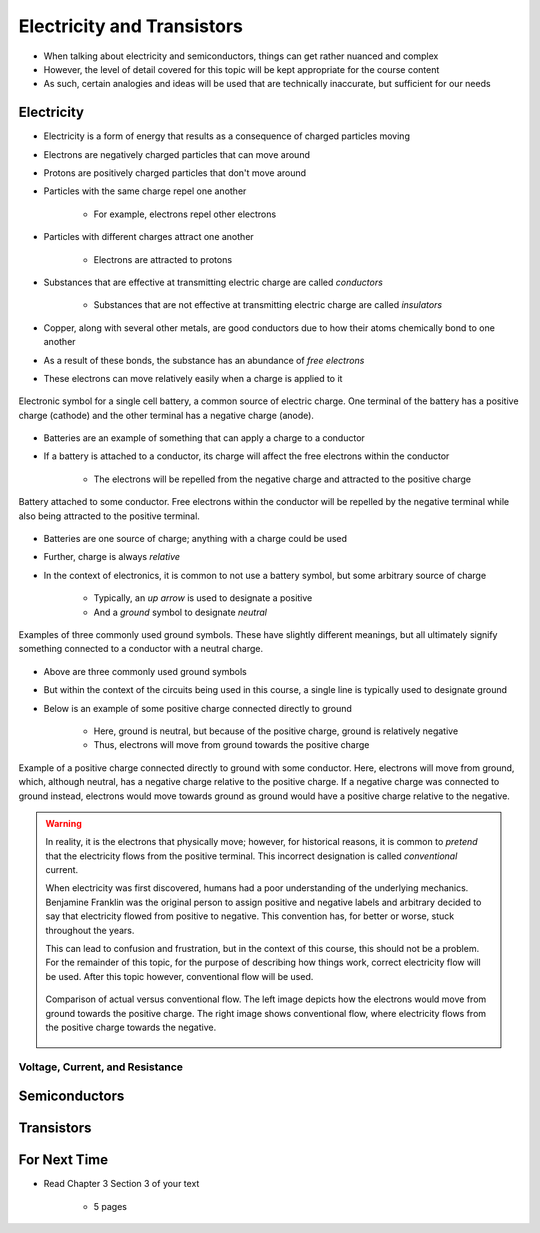 ***************************
Electricity and Transistors
***************************

* When talking about electricity and semiconductors, things can get rather nuanced and complex
* However, the level of detail covered for this topic will be kept appropriate for the course content
* As such, certain analogies and ideas will be used that are technically inaccurate, but sufficient for our needs



Electricity
===========

* Electricity is a form of energy that results as a consequence of charged particles moving

* Electrons are negatively charged particles that can move around
* Protons are positively charged particles that don't move around

* Particles with the same charge repel one another

    * For example, electrons repel other electrons


* Particles with different charges attract one another

    * Electrons are attracted to protons


* Substances that are effective at transmitting electric charge are called *conductors*

    * Substances that are not effective at transmitting electric charge are called *insulators*


* Copper, along with several other metals, are good conductors due to how their atoms chemically bond to one another
* As a result of these bonds, the substance has an abundance of *free electrons*
* These electrons can move relatively easily when a charge is applied to it


.. figure:: battery_cell_symbol.png
    :width: 333 px
    :align: center
    :target: https://en.wikipedia.org/wiki/Electric_battery

    Electronic symbol for a single cell battery, a common source of electric charge. One terminal of the battery has a
    positive charge (cathode) and the other terminal has a negative charge (anode).


* Batteries are an example of something that can apply a charge to a conductor
* If a battery is attached to a conductor, its charge will affect the free electrons within the conductor

    * The electrons will be repelled from the negative charge and attracted to the positive charge


.. figure:: charge_from_battery_through_conductor.png
    :width: 333 px
    :align: center
    :target: https://en.wikipedia.org/wiki/Electric_battery

    Battery attached to some conductor. Free electrons within the conductor will be repelled by the negative terminal
    while also being attracted to the positive terminal.


* Batteries are one source of charge; anything with a charge could be used
* Further, charge is always *relative*

* In the context of electronics, it is common to not use a battery symbol, but some arbitrary source of charge

    * Typically, an *up arrow* is used to designate a positive
    * And a *ground* symbol to designate *neutral*


.. figure:: common_ground_symbols.png
    :width: 333 px
    :align: center
    :target: https://en.wikipedia.org/wiki/Ground_(electricity)

    Examples of three commonly used ground symbols. These have slightly different meanings, but all ultimately signify
    something connected to a conductor with a neutral charge.


* Above are three commonly used ground symbols
* But within the context of the circuits being used in this course, a single line is typically used to designate ground

* Below is an example of some positive charge connected directly to ground

    * Here, ground is neutral, but because of the positive charge, ground is relatively negative
    * Thus, electrons will move from ground towards the positive charge


.. figure:: vcc_to_ground.png
    :width: 50 px
    :align: center

    Example of a positive charge connected directly to ground with some conductor. Here, electrons will move from
    ground, which, although neutral, has a negative charge relative to the positive charge. If a negative charge was
    connected to ground instead, electrons would move towards ground as ground would have a positive charge relative to
    the negative.



.. warning::

    In reality, it is the electrons that physically move; however, for historical reasons, it is common to *pretend*
    that the electricity flows from the positive terminal. This incorrect designation is called *conventional* current.

    When electricity was first discovered, humans had a poor understanding of the underlying mechanics. Benjamine
    Franklin was the original person to assign positive and negative labels and arbitrary decided to say that
    electricity flowed from positive to negative. This convention has, for better or worse, stuck throughout the years.

    This can lead to confusion and frustration, but in the context of this course, this should not be a problem. For
    the remainder of this topic, for the purpose of describing how things work, correct electricity flow will be used.
    After this topic however, conventional flow will be used.

    .. figure:: real_vs_conventional_current_flow.png
        :width: 200 px
        :align: center

        Comparison of actual versus conventional flow. The left image depicts how the electrons would move from ground
        towards the positive charge. The right image shows conventional flow, where electricity flows from the positive
        charge towards the negative.


Voltage, Current, and Resistance
--------------------------------




Semiconductors
==============



Transistors
===========



For Next Time
=============

* Read Chapter 3 Section 3 of your text

    * 5 pages